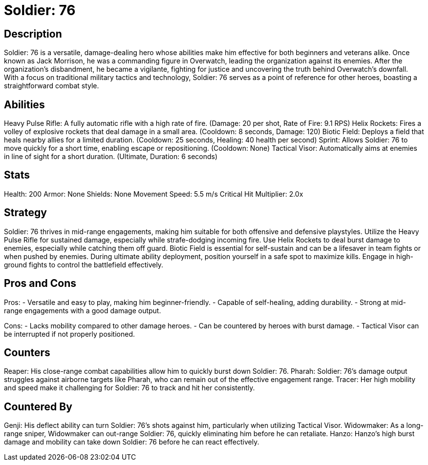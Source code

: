 = Soldier: 76

== Description
Soldier: 76 is a versatile, damage-dealing hero whose abilities make him effective for both beginners and veterans alike. Once known as Jack Morrison, he was a commanding figure in Overwatch, leading the organization against its enemies. After the organization's disbandment, he became a vigilante, fighting for justice and uncovering the truth behind Overwatch's downfall. With a focus on traditional military tactics and technology, Soldier: 76 serves as a point of reference for other heroes, boasting a straightforward combat style.

== Abilities

Heavy Pulse Rifle: A fully automatic rifle with a high rate of fire. (Damage: 20 per shot, Rate of Fire: 9.1 RPS)
Helix Rockets: Fires a volley of explosive rockets that deal damage in a small area. (Cooldown: 8 seconds, Damage: 120)
Biotic Field: Deploys a field that heals nearby allies for a limited duration. (Cooldown: 25 seconds, Healing: 40 health per second)
Sprint: Allows Soldier: 76 to move quickly for a short time, enabling escape or repositioning. (Cooldown: None)
 Tactical Visor: Automatically aims at enemies in line of sight for a short duration. (Ultimate, Duration: 6 seconds)

== Stats

Health: 200
Armor: None
Shields: None
Movement Speed: 5.5 m/s
Critical Hit Multiplier: 2.0x

== Strategy
Soldier: 76 thrives in mid-range engagements, making him suitable for both offensive and defensive playstyles. Utilize the Heavy Pulse Rifle for sustained damage, especially while strafe-dodging incoming fire. Use Helix Rockets to deal burst damage to enemies, especially while catching them off guard. Biotic Field is essential for self-sustain and can be a lifesaver in team fights or when pushed by enemies. During ultimate ability deployment, position yourself in a safe spot to maximize kills. Engage in high-ground fights to control the battlefield effectively.

== Pros and Cons

Pros:
- Versatile and easy to play, making him beginner-friendly.
- Capable of self-healing, adding durability.
- Strong at mid-range engagements with a good damage output.

Cons:
- Lacks mobility compared to other damage heroes.
- Can be countered by heroes with burst damage.
- Tactical Visor can be interrupted if not properly positioned.

== Counters

Reaper: His close-range combat capabilities allow him to quickly burst down Soldier: 76.
Pharah: Soldier: 76's damage output struggles against airborne targets like Pharah, who can remain out of the effective engagement range.
Tracer: Her high mobility and speed make it challenging for Soldier: 76 to track and hit her consistently.

== Countered By

Genji: His deflect ability can turn Soldier: 76's shots against him, particularly when utilizing Tactical Visor.
Widowmaker: As a long-range sniper, Widowmaker can out-range Soldier: 76, quickly eliminating him before he can retaliate.
Hanzo: Hanzo's high burst damage and mobility can take down Soldier: 76 before he can react effectively.